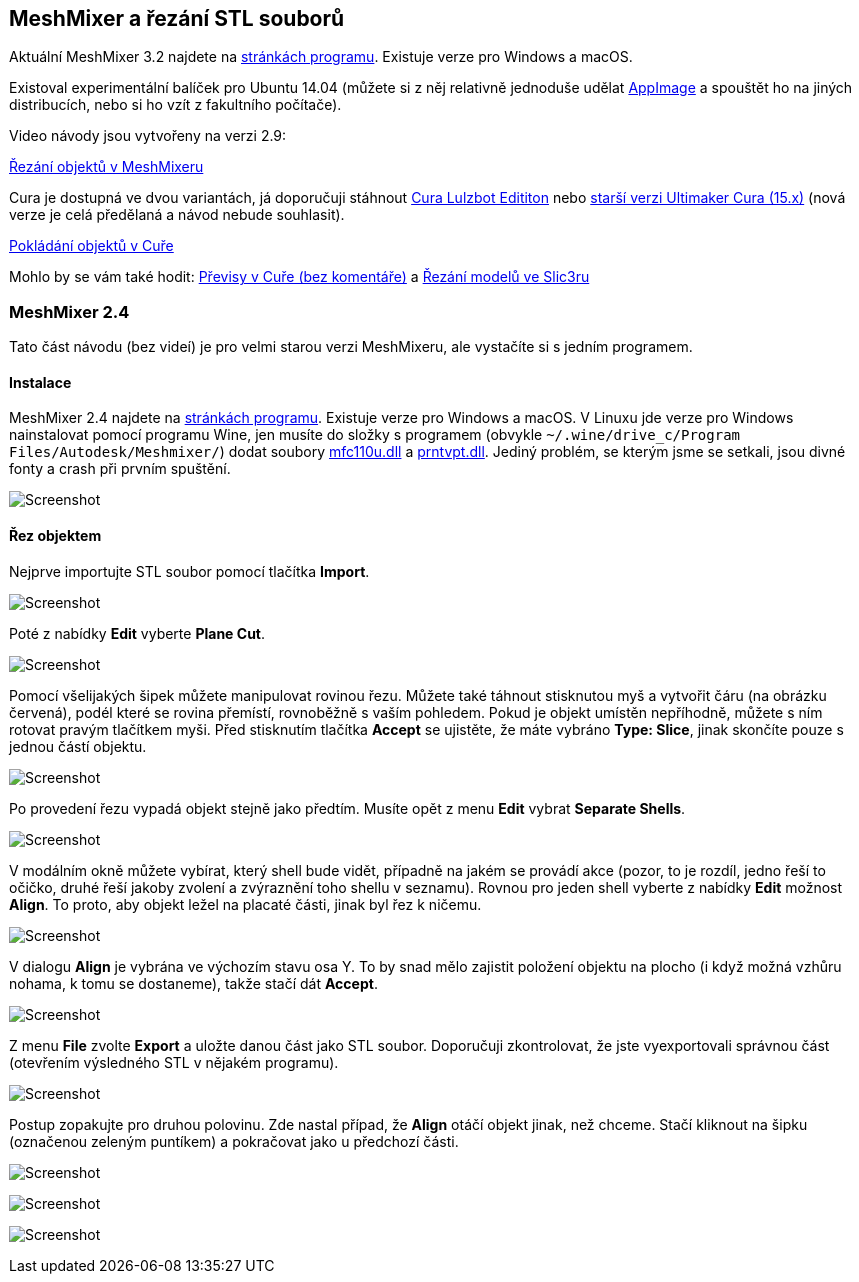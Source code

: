 MeshMixer a řezání STL souborů
------------------------------

Aktuální MeshMixer 3.2 najdete na http://www.meshmixer.com/[stránkách
programu]. Existuje verze pro Windows a macOS.

Existoval experimentální balíček pro Ubuntu 14.04 (můžete si z něj
relativně jednoduše udělat
https://github.com/hroncok/meshmixer-docker/blob/master/README.md#how-to-create-meshmixer-appimage[AppImage]
a spouštět ho na jiných distribucích, nebo si ho vzít z fakultního
počítače).

Video návody jsou vytvořeny na verzi 2.9:

https://www.youtube.com/watch?v=cVx1vXq8Xao[Řezání objektů v MeshMixeru]

Cura je dostupná ve dvou variantách, já doporučuji stáhnout
https://www.lulzbot.com/cura[Cura Lulzbot Edititon] nebo
https://ultimaker.com/en/products/cura-software/list[starší verzi
Ultimaker Cura (15.x)] (nová verze je celá předělaná a návod nebude
souhlasit).

https://www.youtube.com/watch?v=FNOLtlEaJKA[Pokládání objektů v Cuře]

Mohlo by se vám také hodit:
https://www.youtube.com/watch?v=SiBXboixe2g[Převisy v Cuře (bez
komentáře)] a https://www.youtube.com/watch?v=1U4MVuaSv0U[Řezání modelů
ve Slic3ru]

[[meshmixer-24]]
MeshMixer 2.4
~~~~~~~~~~~~~

Tato část návodu (bez videí) je pro velmi starou verzi MeshMixeru, ale
vystačíte si s jedním programem.

Instalace
^^^^^^^^^

MeshMixer 2.4 najdete na http://www.meshmixer.com/[stránkách programu].
Existuje verze pro Windows a macOS. V Linuxu jde verze pro Windows
nainstalovat pomocí programu Wine, jen musíte do složky s programem
(obvykle `~/.wine/drive_c/Program Files/Autodesk/Meshmixer/`) dodat
soubory http://www.dllme.com/dll/files/mfc110u_dll.html[mfc110u.dll] a
http://www.dllme.com/dll/files/prntvpt_dll.html[prntvpt.dll]. Jediný
problém, se kterým jsme se setkali, jsou divné fonty a crash při prvním
spuštění.

image:../images/meshmixer/meshmixer1.png[Screenshot]

Řez objektem
^^^^^^^^^^^^

Nejprve importujte STL soubor pomocí tlačítka *Import*.

image:../images/meshmixer/meshmixer2.png[Screenshot]

Poté z nabídky *Edit* vyberte *Plane Cut*.

image:../images/meshmixer/meshmixer3.png[Screenshot]

Pomocí všelijakých šipek můžete manipulovat rovinou řezu. Můžete také
táhnout stisknutou myš a vytvořit čáru (na obrázku červená), podél které
se rovina přemístí, rovnoběžně s vaším pohledem. Pokud je objekt umístěn
nepříhodně, můžete s ním rotovat pravým tlačítkem myši. Před stisknutím
tlačítka *Accept* se ujistěte, že máte vybráno *Type: Slice*, jinak
skončíte pouze s jednou částí objektu.

image:../images/meshmixer/meshmixer4.png[Screenshot]

Po provedení řezu vypadá objekt stejně jako předtím. Musíte opět z menu
*Edit* vybrat *Separate Shells*.

image:../images/meshmixer/meshmixer5.png[Screenshot]

V modálním okně můžete vybírat, který shell bude vidět, případně na
jakém se provádí akce (pozor, to je rozdíl, jedno řeší to očičko, druhé
řeší jakoby zvolení a zvýraznění toho shellu v seznamu). Rovnou pro
jeden shell vyberte z nabídky *Edit* možnost *Align*. To proto, aby
objekt ležel na placaté části, jinak byl řez k ničemu.

image:../images/meshmixer/meshmixer8.png[Screenshot]

V dialogu *Align* je vybrána ve výchozím stavu osa Y. To by snad mělo
zajistit položení objektu na plocho (i když možná vzhůru nohama, k tomu
se dostaneme), takže stačí dát *Accept*.

image:../images/meshmixer/meshmixer9.png[Screenshot]

Z menu *File* zvolte *Export* a uložte danou část jako STL soubor.
Doporučuji zkontrolovat, že jste vyexportovali správnou část (otevřením
výsledného STL v nějakém programu).

image:../images/meshmixer/meshmixer10.png[Screenshot]

Postup zopakujte pro druhou polovinu. Zde nastal případ, že *Align*
otáčí objekt jinak, než chceme. Stačí kliknout na šipku (označenou
zeleným puntíkem) a pokračovat jako u předchozí části.

image:../images/meshmixer/meshmixer11.png[Screenshot]

image:../images/meshmixer/meshmixer12.png[Screenshot]

image:../images/meshmixer/meshmixer13.png[Screenshot]
